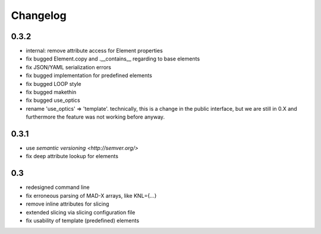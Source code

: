 Changelog
~~~~~~~~~

0.3.2
=====

- internal: remove attribute access for Element properties
- fix bugged Element.copy and .__contains__ regarding to base elements
- fix JSON/YAML serialization errors
- fix bugged implementation for predefined elements
- fix bugged LOOP style
- fix bugged makethin
- fix bugged use_optics
- rename 'use_optics' => 'template'. technically, this is a change in the
  public interface, but  we are still in 0.X and furthermore the feature was
  not working before anyway.


0.3.1
=====

- use `semantic versioning <http://semver.org/>`
- fix deep attribute lookup for elements


0.3
===

- redesigned command line
- fix erroneous parsing of MAD-X arrays, like KNL={...}
- remove inline attributes for slicing
- extended slicing via slicing configuration file
- fix usability of template (predefined) elements
